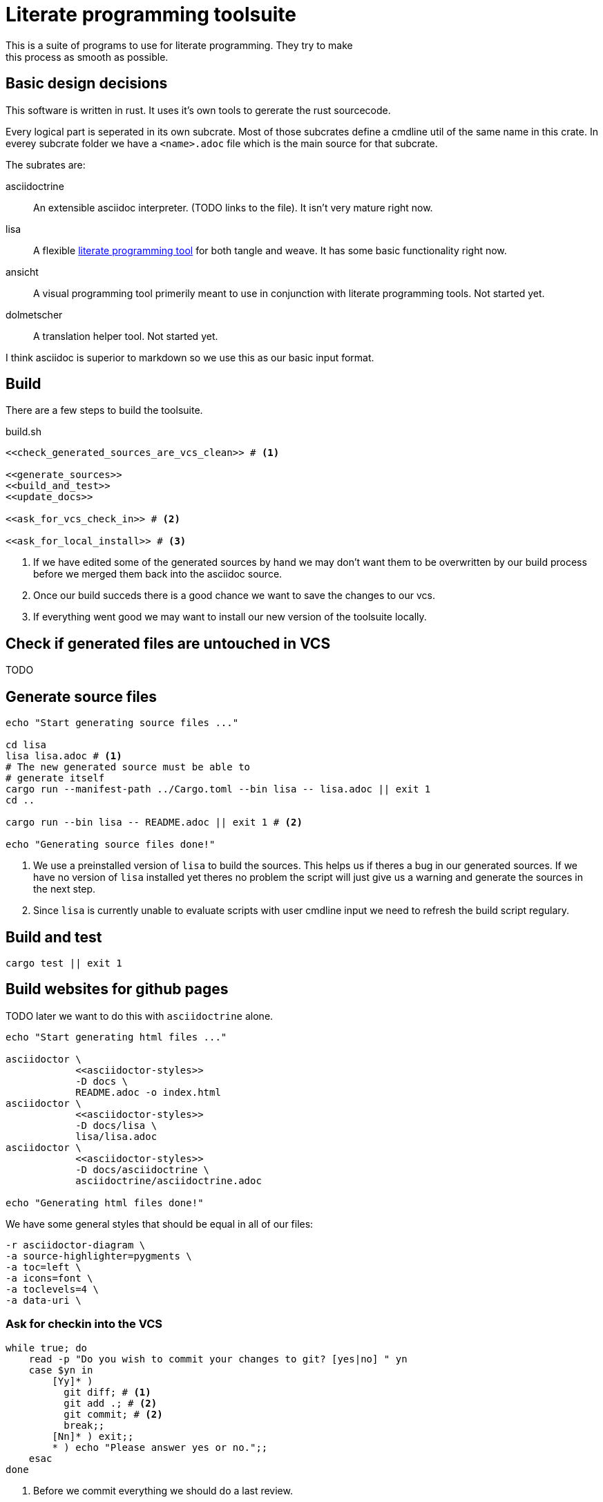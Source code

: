 = Literate programming toolsuite
This is a suite of programs to use for literate programming. They try to make
this process as smooth as possible.

== Basic design decisions
This software is written in rust. It uses it's own tools to gererate the rust
sourcecode.

Every logical part is seperated in its own subcrate. Most of those subcrates
define a cmdline util of the same name in this crate. In everey subcrate folder
we have a `<name>.adoc` file which is the main source for that subcrate.

The subrates are:

asciidoctrine:: An extensible asciidoc interpreter. (TODO links to the file). It
  isn't very mature right now.
lisa:: A flexible <<lisa/lisa.adoc#,literate programming tool>> for both tangle
  and weave. It has some basic functionality right now.
ansicht:: A visual programming tool primerily meant to use in conjunction with
  literate programming tools. Not started yet.
dolmetscher:: A translation helper tool. Not started yet.

I think asciidoc is superior to markdown so we use this as our basic input
format.

== Build
There are a few steps to build the toolsuite.

[source, sh, save]
.build.sh
----
<<check_generated_sources_are_vcs_clean>> # <1>

<<generate_sources>>
<<build_and_test>>
<<update_docs>>

<<ask_for_vcs_check_in>> # <2>

<<ask_for_local_install>> # <3>
----
<1> If we have edited some of the generated sources by hand we may don't want
    them to be overwritten by our build process before we merged them back into
    the asciidoc source.
<2> Once our build succeds there is a good chance we want to save the changes to
    our vcs.
<3> If everything went good we may want to install our new version of the
    toolsuite locally.

== Check if generated files are untouched in VCS
TODO

== Generate source files

[[generate_sources]]
[source, sh]
----
echo "Start generating source files ..."

cd lisa
lisa lisa.adoc # <1>
# The new generated source must be able to
# generate itself
cargo run --manifest-path ../Cargo.toml --bin lisa -- lisa.adoc || exit 1
cd ..

cargo run --bin lisa -- README.adoc || exit 1 # <2>

echo "Generating source files done!"
----
<1> We use a preinstalled version of `lisa` to build the sources. This helps us
    if theres a bug in our generated sources. If we have no version of `lisa`
    installed yet theres no problem the script will just give us a warning and
    generate the sources in the next step.
<2> Since `lisa` is currently unable to evaluate scripts with user cmdline input
    we need to refresh the build script regulary.

== Build and test

[[build_and_test]]
[source, sh]
----
cargo test || exit 1
----

== Build websites for github pages
TODO later we want to do this with `asciidoctrine` alone.

[[update_docs]]
[source, sh]
----
echo "Start generating html files ..."

asciidoctor \
            <<asciidoctor-styles>>
            -D docs \
            README.adoc -o index.html
asciidoctor \
            <<asciidoctor-styles>>
            -D docs/lisa \
            lisa/lisa.adoc
asciidoctor \
            <<asciidoctor-styles>>
            -D docs/asciidoctrine \
            asciidoctrine/asciidoctrine.adoc

echo "Generating html files done!"

----

We have some general styles that should be equal in all of our files:

[[asciidoctor-styles]]
[source, sh]
----
-r asciidoctor-diagram \
-a source-highlighter=pygments \
-a toc=left \
-a icons=font \
-a toclevels=4 \
-a data-uri \
----

=== Ask for checkin into the VCS

[[ask_for_vcs_check_in]]
[source, sh]
----
while true; do
    read -p "Do you wish to commit your changes to git? [yes|no] " yn
    case $yn in
        [Yy]* )
          git diff; # <1>
          git add .; # <2>
          git commit; # <2>
          break;;
        [Nn]* ) exit;;
        * ) echo "Please answer yes or no.";;
    esac
done
----
<1> Before we commit everything we should do a last review.
<2> Normally we know what we do and can just add everything and go on, but if we
    saw something in the commit that we don't want to include we should stop
    before we submit the commit (by letting the commit message empty or by
    changing the included chunks in another shell).

=== Install the tools on our computer

[[ask_for_local_install]]
[source, sh]
----
while true; do
    read -p "Do you wish to install this program? [yes|no] " yn
    case $yn in
        [Yy]* ) cargo install --force --path lisa; break;;
        [Nn]* ) exit;;
        * ) echo "Please answer yes or no.";;
    esac
done
----

